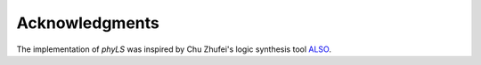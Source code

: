 Acknowledgments
===============

The implementation of `phyLS` was inspired by Chu Zhufei's logic synthesis tool ALSO_.

.. _ALSO: https://github.com/nbulsi/also
